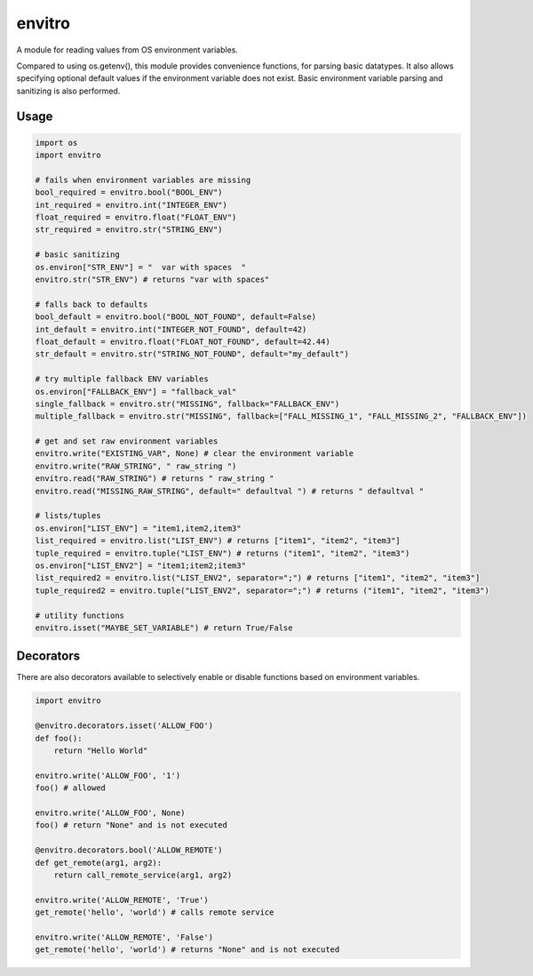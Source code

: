 envitro
=======

A module for reading values from OS environment variables.

Compared to using os.getenv(), this module provides convenience functions,
for parsing basic datatypes. It also allows specifying optional default values if
the environment variable does not exist. Basic environment variable parsing and
sanitizing is also performed.

Usage
-----

.. code-block:: python

    import os
    import envitro

    # fails when environment variables are missing
    bool_required = envitro.bool("BOOL_ENV")
    int_required = envitro.int("INTEGER_ENV")
    float_required = envitro.float("FLOAT_ENV")
    str_required = envitro.str("STRING_ENV")

    # basic sanitizing
    os.environ["STR_ENV"] = "  var with spaces  "
    envitro.str("STR_ENV") # returns "var with spaces"

    # falls back to defaults
    bool_default = envitro.bool("BOOL_NOT_FOUND", default=False)
    int_default = envitro.int("INTEGER_NOT_FOUND", default=42)
    float_default = envitro.float("FLOAT_NOT_FOUND", default=42.44)
    str_default = envitro.str("STRING_NOT_FOUND", default="my_default")

    # try multiple fallback ENV variables
    os.environ["FALLBACK_ENV"] = "fallback_val"
    single_fallback = envitro.str("MISSING", fallback="FALLBACK_ENV")
    multiple_fallback = envitro.str("MISSING", fallback=["FALL_MISSING_1", "FALL_MISSING_2", "FALLBACK_ENV"])

    # get and set raw environment variables
    envitro.write("EXISTING_VAR", None) # clear the environment variable
    envitro.write("RAW_STRING", " raw_string ")
    envitro.read("RAW_STRING") # returns " raw_string "
    envitro.read("MISSING_RAW_STRING", default=" defaultval ") # returns " defaultval "

    # lists/tuples
    os.environ["LIST_ENV"] = "item1,item2,item3"
    list_required = envitro.list("LIST_ENV") # returns ["item1", "item2", "item3"]
    tuple_required = envitro.tuple("LIST_ENV") # returns ("item1", "item2", "item3")
    os.environ["LIST_ENV2"] = "item1;item2;item3"
    list_required2 = envitro.list("LIST_ENV2", separator=";") # returns ["item1", "item2", "item3"]
    tuple_required2 = envitro.tuple("LIST_ENV2", separator=";") # returns ("item1", "item2", "item3")

    # utility functions
    envitro.isset("MAYBE_SET_VARIABLE") # return True/False


Decorators
----------

There are also decorators available to selectively enable or disable functions based on environment
variables.

.. code-block:: python

    import envitro

    @envitro.decorators.isset('ALLOW_FOO')
    def foo():
        return "Hello World"

    envitro.write('ALLOW_FOO', '1')
    foo() # allowed

    envitro.write('ALLOW_FOO', None)
    foo() # return "None" and is not executed

    @envitro.decorators.bool('ALLOW_REMOTE')
    def get_remote(arg1, arg2):
        return call_remote_service(arg1, arg2)

    envitro.write('ALLOW_REMOTE', 'True')
    get_remote('hello', 'world') # calls remote service

    envitro.write('ALLOW_REMOTE', 'False')
    get_remote('hello', 'world') # returns "None" and is not executed
